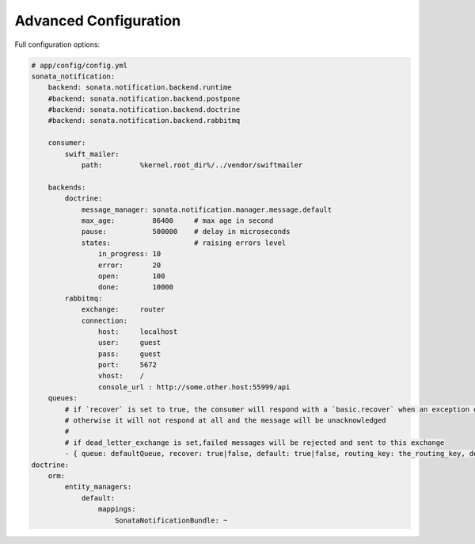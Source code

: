 Advanced Configuration
======================

Full configuration options:

.. code-block:: yaml

    # app/config/config.yml
    sonata_notification:
        backend: sonata.notification.backend.runtime
        #backend: sonata.notification.backend.postpone
        #backend: sonata.notification.backend.doctrine
        #backend: sonata.notification.backend.rabbitmq

        consumer:
            swift_mailer:
                path:         %kernel.root_dir%/../vendor/swiftmailer

        backends:
            doctrine:
                message_manager: sonata.notification.manager.message.default
                max_age:         86400     # max age in second
                pause:           500000    # delay in microseconds
                states:                    # raising errors level
                    in_progress: 10
                    error:       20
                    open:        100
                    done:        10000
            rabbitmq:
                exchange:     router
                connection:
                    host:     localhost
                    user:     guest
                    pass:     guest
                    port:     5672
                    vhost:    /
                    console_url : http://some.other.host:55999/api
        queues:
            # if `recover` is set to true, the consumer will respond with a `basic.recover` when an exception occurs
            # otherwise it will not respond at all and the message will be unacknowledged
            #
            # if dead_letter_exchange is set,failed messages will be rejected and sent to this exchange
            - { queue: defaultQueue, recover: true|false, default: true|false, routing_key: the_routing_key, dead_letter_exchange: 'my.dead.letter.exchange'}
    doctrine:
        orm:
            entity_managers:
                default:
                    mappings:
                        SonataNotificationBundle: ~
